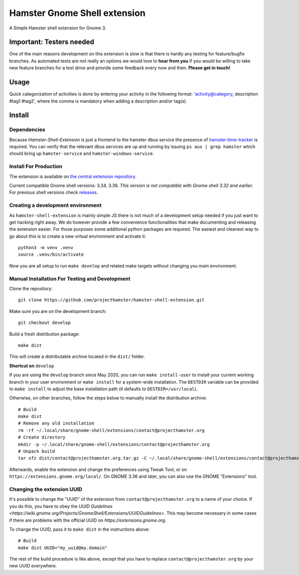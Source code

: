 Hamster Gnome Shell extension
===============================

A Simple Hamster shell extension for Gnome 3.

Important: Testers needed
-------------------------
One of the main reasons development on this extension is slow is that there is
hardly any testing for feature/bugfix branches. As automated tests are not
really an options we would love to **hear from you** if you would be willing to
take new feature branches for a test drive and provide some feedback every now
and then. **Please get in touch!**

Usage
-----
Quick categorization of activities is done by entering your activity in the
following format: 'activity@category, description #tag1 #tag2', where the comma
is mandatory when adding a description and/or tag(s).

Install
--------

Dependencies
~~~~~~~~~~~~
Because *Hamster-Shell-Extension* is just a frontend to the hamster dbus
service the presence of `hamster-time-tracker
<https://github.com/projecthamster/hamster>`_ is required. You can verify that
the relevant dbus services are up and running by issuing ``ps aux | grep
hamster`` which should bring up ``hamster-service`` and
``hamster-windows-service``.

Install For Production
~~~~~~~~~~~~~~~~~~~~~~
The extension is available on `the central extension repository <https://extensions.gnome.org/extension/425/project-hamster-extension>`_.

Current compatible Gnome shell versions: 3.34, 3.36. *This version is not compatible
with Gnome shell 3.32 and earlier.*
For previous shell versions check `releases <https://github.com/projecthamster/hamster-shell-extension/tags>`_.

Creating a development environment
~~~~~~~~~~~~~~~~~~~~~~~~~~~~~~~~~~~
As ``hamster-shell-extension`` is mainly simple JS there is not much of a development
setup needed if you just want to get hacking right away. We do however provide
a few convenience functionalities that make documenting and releasing the extension
easier. For those purposes some additional python packages are required.
The easiest and cleanest way to go about this is to create a new virtual environment and activate
it::

    python3 -m venv .venv
    source .venv/bin/activate

Now you are all setup to run ``make develop`` and related make targets without
changing you main environment.

Manual Installation For Testing and Development
~~~~~~~~~~~~~~~~~~~~~~~~~~~~~~~~~~~~~~~~~~~~~~~
Clone the repository::

    git clone https://github.com/projecthamster/hamster-shell-extension.git

Make sure you are on the development branch::

    git checkout develop

Build a fresh distribution package::

    make dist

This will create a distributable archive located in the ``dist/`` folder.


**Shortcut on** ``develop``

If you are using the ``develop`` branch since May 2020, you can run ``make
install-user`` to install your current working branch in your user environment
or ``make install`` for a system-wide installation. The ``DESTDIR`` variable
can be provided to ``make install`` to adjust the base installation path (it
defaults to ``DESTDIR=/usr/local``).

Otherwise, on other branches, follow the steps below to manually install the
distribution archive::

    # Build
    make dist
    # Remove any old installation
    rm -rf ~/.local/share/gnome-shell/extensions/contact@projecthamster.org
    # Create directory
    mkdir -p ~/.local/share/gnome-shell/extensions/contact@projecthamster.org
    # Unpack build
    tar xfz dist/contact@projecthamster.org.tar.gz -C ~/.local/share/gnome-shell/extensions/contact@projecthamster.org

Afterwards, enable the extension and change the preferences using Tweak Tool,
or on ``https://extensions.gnome.org/local/``. On GNOME 3.36 and later, you
can also use the GNOME "Extensions" tool.

Changing the extension UUID
~~~~~~~~~~~~~~~~~~~~~~~~~~~

It's possible to change the "UUID" of the extension from
``contact@projecthamster.org`` to a name of your choice. If you do this,
you have to obey the `UUID Guidelines
<https://wiki.gnome.org/Projects/GnomeShell/Extensions/UUIDGuidelines>`.
This may become necessary in some cases if there are problems with the
official UUID on `https://extensions.gnome.org`.

To change the UUID, pass it to ``make dist`` in the instructions above::

    # Build
    make dist UUID="my_uuid@my.domain"

The rest of the build procedure is like above, except that you have to replace
``contact@projecthamster.org`` by your new UUID everywhere.
